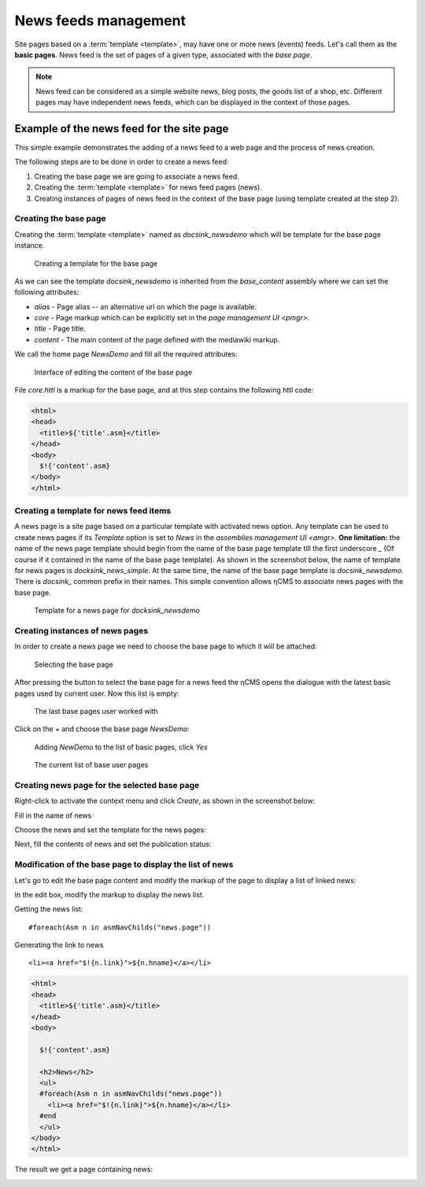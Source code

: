 .. _news:

News feeds management
=====================

Site pages based on a :term:`template <template>`, may have one or more news (events) feeds.
Let's call them as the **basic pages**. News feed is the set of pages of a given type,
associated with the `base page`.

.. note::

    News feed can be considered as a simple website news, blog posts, the goods list of a shop, etc.
    Different pages may have independent news feeds, which can be displayed in the context of those pages.

Example of the news feed for the site page
------------------------------------------

This simple example demonstrates the adding of a news feed to a
web page and the process of news creation.

The following steps are to be done in order to create a news feed:

1. Creating the base page we are going to associate a news feed.
2. Creating the :term:`template <template>` for news feed pages (news).
3. Creating instances of pages of news feed in the context of the base page (using template created at the step 2).

Creating the base page
**********************

Creating the :term:`template <template>` named as `docsink_newsdemo` which will be template
for the base page instance.

.. figure:: img/news_img2.png

    Creating a template for the base page

As we can see the template `docsink_newsdemo` is inherited from the `base_content` assembly
where we can set the following attributes:

* `alias` - Page alias -- an alternative url on which the page is available.
* `core` - Page markup which can be explicitly set in the `page management UI <pmgr>`.
* `title` - Page title.
* `content` - The main content of the page defined with the mediawiki markup.

We call the home page `NewsDemo` and fill all the required attributes:

.. figure:: img/news_img4.png

    Interface of editing the content of the base page

File `core.httl` is a markup for the base page, and at this step
contains the following httl code:

.. code-block:: html

    <html>
    <head>
      <title>${'title'.asm}</title>
    </head>
    <body>
      $!{'content'.asm}
    </body>
    </html>

Creating a template for news feed items
***************************************

A news page is a site page based on a particular template with activated news option.
Any template can be used to create news pages if its `Template` option is set to `News`
in the `assemblies management UI <amgr>`.
**One limitation:** the name of the news page template should
begin from the name of the base page template
till the first underscore `\_` (Of course if it contained in the name of the base page template).
As shown in the screenshot below, the name of template for news pages is `docksink_news_simple`.
At the same time, the name of the base page template is `docsink_newsdemo`.
There is `docsink_` common prefix in their names. This simple convention allows ηCMS
to associate news pages with the base page.


.. figure:: img/news_img3.png

    Template for a news page for `docksink_newsdemo`

Creating instances of news pages
********************************

In order to create a news page we need to choose the base page to which it will be attached:

.. figure:: img/news_img5.png

    Selecting the base page

After pressing the button to select the base page for a news feed
the ηCMS opens the dialogue with the latest basic pages used by current user.
Now this list is empty:

.. figure:: img/news_img6.png

    The last base pages user worked with

Click on the `\+` and choose the base page `NewsDemo`:

.. figure:: img/news_img7.png

    Adding `NewDemo` to the list of basic pages, click `Yes`

.. figure:: img/news_img8.png

    The current list of base user pages

Creating news page for the selected base page
*********************************************

Right-click to activate the context menu and click `Create`, as shown in
the screenshot below:

.. image:: img/news_img9.png


Fill in the name of news

.. image:: img/news_img10.png


Choose the news and set the template for the news pages:

.. image:: img/news_img11.png

.. image:: img/news_img12.png

Next, fill the contents of news and set the publication status:

.. image:: img/news_img13.png

Modification of the base page to display the list of news
*********************************************************

Let's go to edit the base page content
and modify the markup of the page
to display a list of linked news:

.. image:: img/news_img15.png

In the edit box, modify the
markup to display the news list.

Getting the news list::

    #foreach(Asm n in asmNavChilds("news.page"))

Generating the link to news ::

    <li><a href="$!{n.link}">${n.hname}</a></li>

.. code-block:: html

    <html>
    <head>
      <title>${'title'.asm}</title>
    </head>
    <body>

      $!{'content'.asm}

      <h2>News</h2>
      <ul>
      #foreach(Asm n in asmNavChilds("news.page"))
        <li><a href="$!{n.link}">${n.hname}</a></li>
      #end
      </ul>
    </body>
    </html>

The result we get a page containing news:

.. image:: img/news_img16.png
